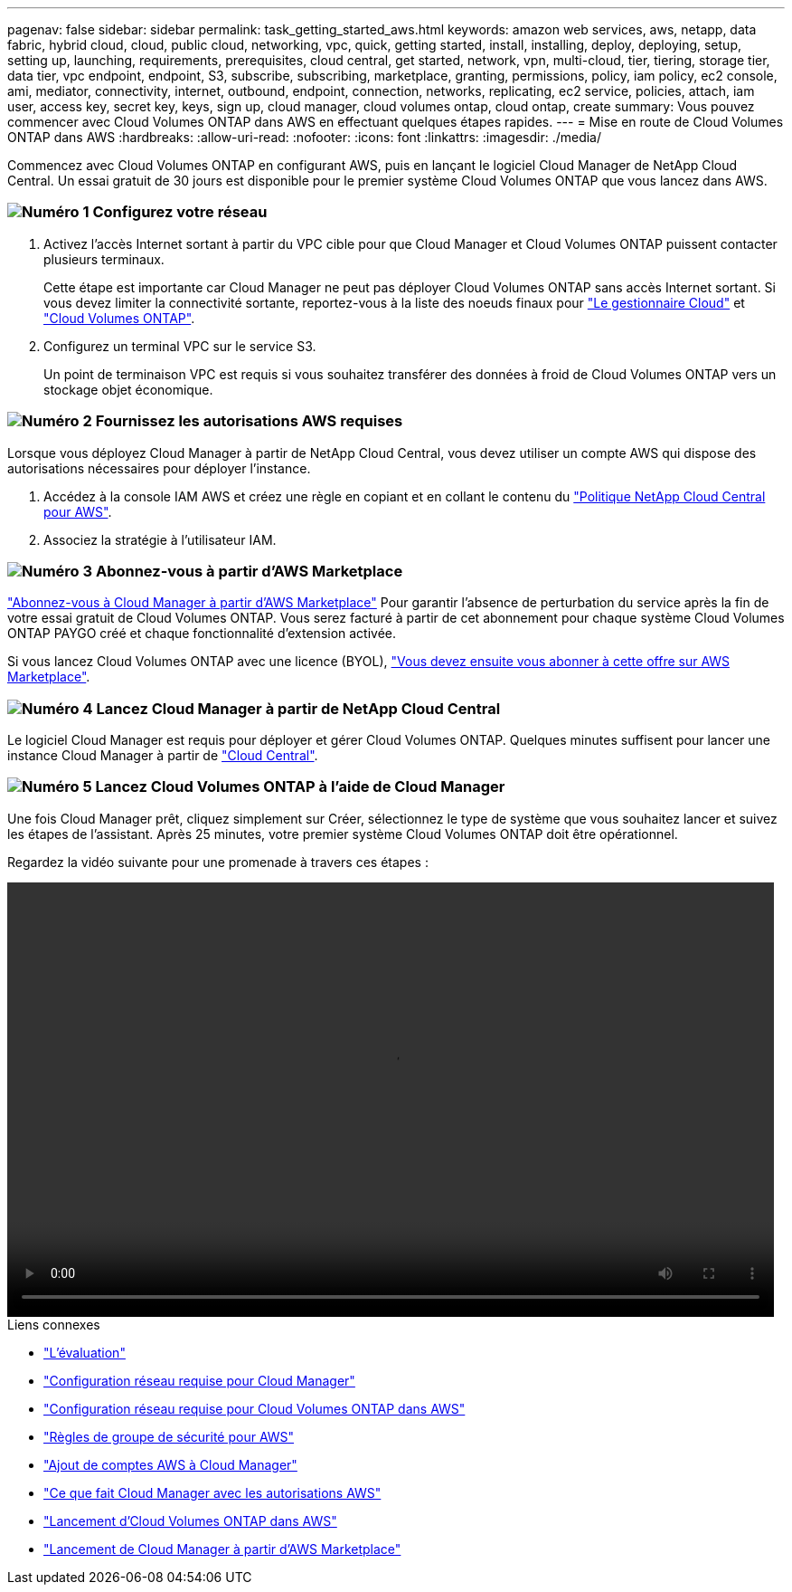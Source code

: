 ---
pagenav: false 
sidebar: sidebar 
permalink: task_getting_started_aws.html 
keywords: amazon web services, aws, netapp, data fabric, hybrid cloud, cloud, public cloud, networking, vpc, quick, getting started, install, installing, deploy, deploying, setup, setting up, launching, requirements, prerequisites, cloud central, get started, network, vpn, multi-cloud, tier, tiering, storage tier, data tier, vpc endpoint, endpoint, S3, subscribe, subscribing, marketplace, granting, permissions, policy, iam policy, ec2 console, ami, mediator, connectivity, internet, outbound, endpoint, connection, networks, replicating, ec2 service, policies, attach, iam user, access key, secret key, keys, sign up, cloud manager, cloud volumes ontap, cloud ontap, create 
summary: Vous pouvez commencer avec Cloud Volumes ONTAP dans AWS en effectuant quelques étapes rapides. 
---
= Mise en route de Cloud Volumes ONTAP dans AWS
:hardbreaks:
:allow-uri-read: 
:nofooter: 
:icons: font
:linkattrs: 
:imagesdir: ./media/


[role="lead"]
Commencez avec Cloud Volumes ONTAP en configurant AWS, puis en lançant le logiciel Cloud Manager de NetApp Cloud Central. Un essai gratuit de 30 jours est disponible pour le premier système Cloud Volumes ONTAP que vous lancez dans AWS.



=== image:number1.png["Numéro 1"] Configurez votre réseau

[role="quick-margin-list"]
. Activez l'accès Internet sortant à partir du VPC cible pour que Cloud Manager et Cloud Volumes ONTAP puissent contacter plusieurs terminaux.
+
Cette étape est importante car Cloud Manager ne peut pas déployer Cloud Volumes ONTAP sans accès Internet sortant. Si vous devez limiter la connectivité sortante, reportez-vous à la liste des noeuds finaux pour link:reference_networking_cloud_manager.html#outbound-internet-access["Le gestionnaire Cloud"] et link:reference_networking_aws.html#general-aws-networking-requirements-for-cloud-volumes-ontap["Cloud Volumes ONTAP"].

. Configurez un terminal VPC sur le service S3.
+
Un point de terminaison VPC est requis si vous souhaitez transférer des données à froid de Cloud Volumes ONTAP vers un stockage objet économique.





=== image:number2.png["Numéro 2"] Fournissez les autorisations AWS requises

[role="quick-margin-para"]
Lorsque vous déployez Cloud Manager à partir de NetApp Cloud Central, vous devez utiliser un compte AWS qui dispose des autorisations nécessaires pour déployer l'instance.

[role="quick-margin-list"]
. Accédez à la console IAM AWS et créez une règle en copiant et en collant le contenu du https://mysupport.netapp.com/cloudontap/iampolicies["Politique NetApp Cloud Central pour AWS"^].
. Associez la stratégie à l'utilisateur IAM.




=== image:number3.png["Numéro 3"] Abonnez-vous à partir d'AWS Marketplace

[role="quick-margin-para"]
https://aws.amazon.com/marketplace/pp/B07QX2QLXX["Abonnez-vous à Cloud Manager à partir d'AWS Marketplace"^] Pour garantir l'absence de perturbation du service après la fin de votre essai gratuit de Cloud Volumes ONTAP. Vous serez facturé à partir de cet abonnement pour chaque système Cloud Volumes ONTAP PAYGO créé et chaque fonctionnalité d'extension activée.

[role="quick-margin-para"]
Si vous lancez Cloud Volumes ONTAP avec une licence (BYOL), https://aws.amazon.com/marketplace/search/results?x=0&y=0&searchTerms=cloud+volumes+ontap+byol["Vous devez ensuite vous abonner à cette offre sur AWS Marketplace"^].



=== image:number4.png["Numéro 4"] Lancez Cloud Manager à partir de NetApp Cloud Central

[role="quick-margin-para"]
Le logiciel Cloud Manager est requis pour déployer et gérer Cloud Volumes ONTAP. Quelques minutes suffisent pour lancer une instance Cloud Manager à partir de https://cloud.netapp.com["Cloud Central"^].



=== image:number5.png["Numéro 5"] Lancez Cloud Volumes ONTAP à l'aide de Cloud Manager

[role="quick-margin-para"]
Une fois Cloud Manager prêt, cliquez simplement sur Créer, sélectionnez le type de système que vous souhaitez lancer et suivez les étapes de l'assistant. Après 25 minutes, votre premier système Cloud Volumes ONTAP doit être opérationnel.

Regardez la vidéo suivante pour une promenade à travers ces étapes :

video::video_getting_started_aws.mp4[width=848,height=480]
.Liens connexes
* link:concept_evaluating.html["L'évaluation"]
* link:reference_networking_cloud_manager.html["Configuration réseau requise pour Cloud Manager"]
* link:reference_networking_aws.html["Configuration réseau requise pour Cloud Volumes ONTAP dans AWS"]
* link:reference_security_groups.html["Règles de groupe de sécurité pour AWS"]
* link:task_adding_aws_accounts.html["Ajout de comptes AWS à Cloud Manager"]
* link:reference_permissions.html#what-cloud-manager-does-with-aws-permissions["Ce que fait Cloud Manager avec les autorisations AWS"]
* link:task_deploying_otc_aws.html["Lancement d'Cloud Volumes ONTAP dans AWS"]
* link:task_launching_aws_mktp.html["Lancement de Cloud Manager à partir d'AWS Marketplace"]

